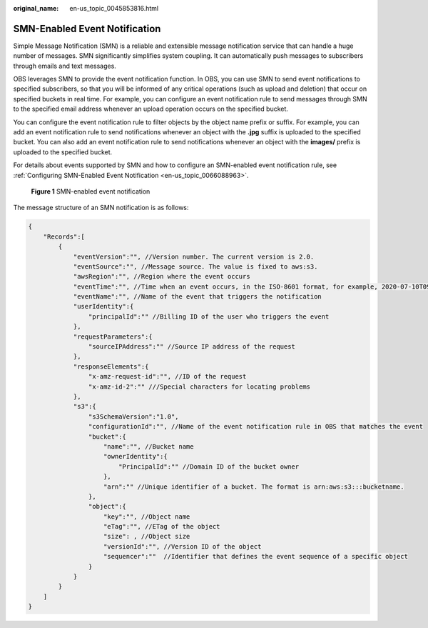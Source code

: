 :original_name: en-us_topic_0045853816.html

.. _en-us_topic_0045853816:

SMN-Enabled Event Notification
==============================

Simple Message Notification (SMN) is a reliable and extensible message notification service that can handle a huge number of messages. SMN significantly simplifies system coupling. It can automatically push messages to subscribers through emails and text messages.

OBS leverages SMN to provide the event notification function. In OBS, you can use SMN to send event notifications to specified subscribers, so that you will be informed of any critical operations (such as upload and deletion) that occur on specified buckets in real time. For example, you can configure an event notification rule to send messages through SMN to the specified email address whenever an upload operation occurs on the specified bucket.

You can configure the event notification rule to filter objects by the object name prefix or suffix. For example, you can add an event notification rule to send notifications whenever an object with the **.jpg** suffix is uploaded to the specified bucket. You can also add an event notification rule to send notifications whenever an object with the **images/** prefix is uploaded to the specified bucket.

For details about events supported by SMN and how to configure an SMN-enabled event notification rule, see :ref:`Configuring SMN-Enabled Event Notification <en-us_topic_0066088963>`.


.. figure:: /_static/images/en-us_image_0136295107.png
   :alt: **Figure 1** SMN-enabled event notification

   **Figure 1** SMN-enabled event notification

The message structure of an SMN notification is as follows:

.. code-block::

   {
       "Records":[
           {
               "eventVersion":"", //Version number. The current version is 2.0.
               "eventSource":"", //Message source. The value is fixed to aws:s3.
               "awsRegion":"", //Region where the event occurs
               "eventTime":"", //Time when an event occurs, in the ISO-8601 format, for example, 2020-07-10T09:24:11.418Z
               "eventName":"", //Name of the event that triggers the notification
               "userIdentity":{
                   "principalId":"" //Billing ID of the user who triggers the event
               },
               "requestParameters":{
                   "sourceIPAddress":"" //Source IP address of the request
               },
               "responseElements":{
                   "x-amz-request-id":"", //ID of the request
                   "x-amz-id-2":"" ///Special characters for locating problems
               },
               "s3":{
                   "s3SchemaVersion":"1.0",
                   "configurationId":"", //Name of the event notification rule in OBS that matches the event
                   "bucket":{
                       "name":"", //Bucket name
                       "ownerIdentity":{
                           "PrincipalId":"" //Domain ID of the bucket owner
                       },
                       "arn":"" //Unique identifier of a bucket. The format is arn:aws:s3:::bucketname.
                   },
                   "object":{
                       "key":"", //Object name
                       "eTag":"", //ETag of the object
                       "size": , //Object size
                       "versionId":"", //Version ID of the object
                       "sequencer":""  //Identifier that defines the event sequence of a specific object
                   }
               }
           }
       ]
   }
